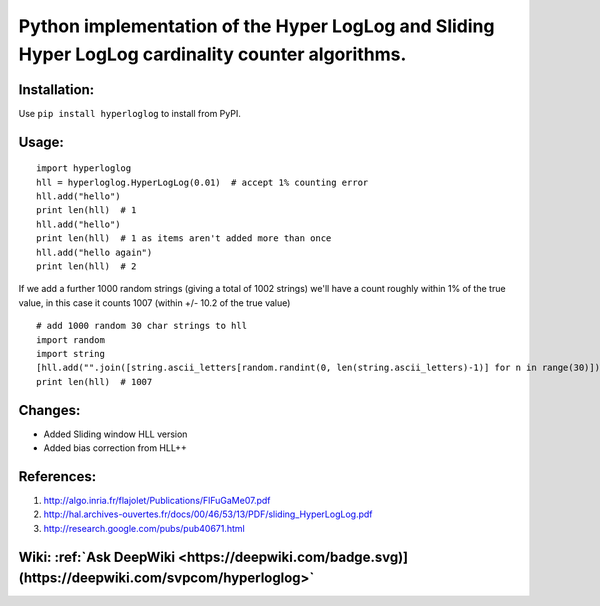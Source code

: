 Python implementation of the Hyper LogLog and Sliding Hyper LogLog cardinality counter algorithms. 
--------------------------------------------------------------------------------------------------

Installation:
============

Use ``pip install hyperloglog`` to install from PyPI.

Usage:
=====

::

    import hyperloglog
    hll = hyperloglog.HyperLogLog(0.01)  # accept 1% counting error
    hll.add("hello")
    print len(hll)  # 1
    hll.add("hello")
    print len(hll)  # 1 as items aren't added more than once
    hll.add("hello again")
    print len(hll)  # 2

If we add a further 1000 random strings (giving a total of 1002 strings) we'll have a count roughly within 1% of the true value, in this case it counts 1007 (within +/- 10.2 of the true value)

::

    # add 1000 random 30 char strings to hll
    import random
    import string
    [hll.add("".join([string.ascii_letters[random.randint(0, len(string.ascii_letters)-1)] for n in range(30)])) for m in range(1000)]  
    print len(hll)  # 1007


Changes:
========
- Added Sliding window HLL version
- Added bias correction from HLL++

References:
===========

1. http://algo.inria.fr/flajolet/Publications/FlFuGaMe07.pdf
2. http://hal.archives-ouvertes.fr/docs/00/46/53/13/PDF/sliding_HyperLogLog.pdf
3. http://research.google.com/pubs/pub40671.html

Wiki: :ref:`Ask DeepWiki <https://deepwiki.com/badge.svg)](https://deepwiki.com/svpcom/hyperloglog>`
=======================

